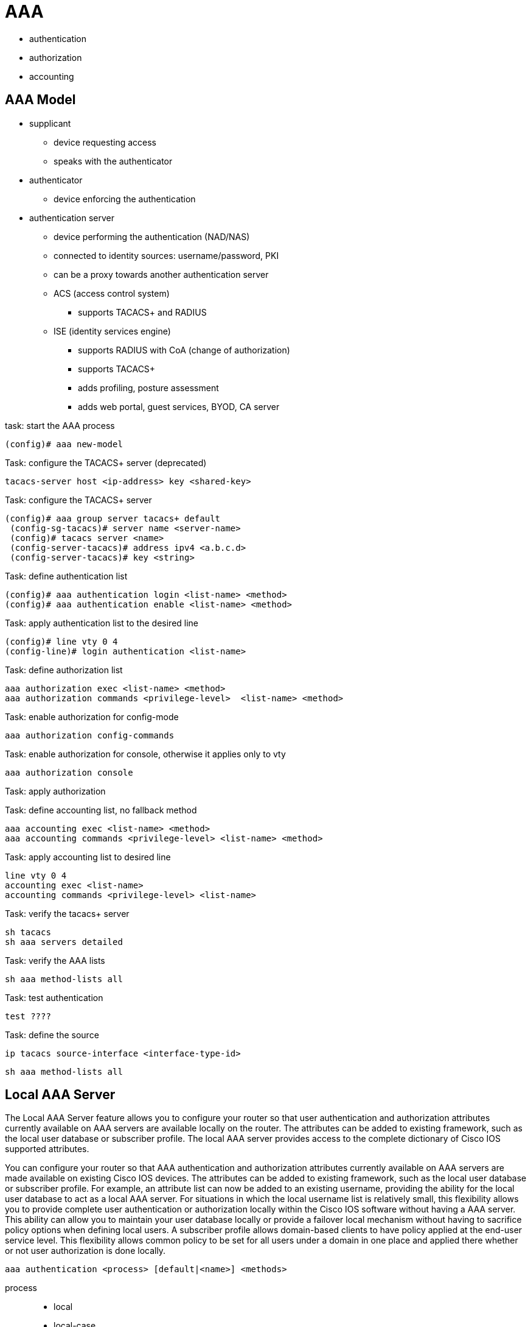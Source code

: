 = AAA

- authentication
- authorization
- accounting

== AAA Model

- supplicant
  * device requesting access
  * speaks with the authenticator
- authenticator
  * device enforcing the authentication
- authentication server
  * device performing the authentication (NAD/NAS)
  * connected to identity sources: username/password, PKI
  * can be a proxy towards another authentication server
  * ACS (access control system)
    ** supports TACACS+ and RADIUS
  * ISE (identity services engine)
    ** supports RADIUS with CoA (change of authorization)
    ** supports TACACS+
    ** adds profiling, posture assessment
    ** adds web portal, guest services, BYOD, CA server

.task: start the AAA process
----
(config)# aaa new-model
----

.Task: configure the TACACS+ server (deprecated)
----
tacacs-server host <ip-address> key <shared-key>
----

.Task: configure the TACACS+ server
----
(config)# aaa group server tacacs+ default
 (config-sg-tacacs)# server name <server-name>
 (config)# tacacs server <name>
 (config-server-tacacs)# address ipv4 <a.b.c.d>
 (config-server-tacacs)# key <string>
----

.Task: define authentication list
----
(config)# aaa authentication login <list-name> <method>
(config)# aaa authentication enable <list-name> <method>
----

.Task: apply authentication list to the desired line
----
(config)# line vty 0 4
(config-line)# login authentication <list-name>
----

.Task: define authorization list
----
aaa authorization exec <list-name> <method>
aaa authorization commands <privilege-level>  <list-name> <method>
----

.Task: enable authorization for config-mode
----
aaa authorization config-commands
----

.Task: enable authorization for console, otherwise it applies only to vty
----
aaa authorization console
----

.Task: apply authorization
----
----

.Task: define accounting list, no fallback method
----
aaa accounting exec <list-name> <method>
aaa accounting commands <privilege-level> <list-name> <method>
----

.Task: apply accounting list to desired line
----
line vty 0 4
accounting exec <list-name>
accounting commands <privilege-level> <list-name>
----

.Task: verify the tacacs+ server
----
sh tacacs
sh aaa servers detailed
----

.Task: verify the AAA lists
----
sh aaa method-lists all
----


.Task: test authentication
----
test ????
----

.Task: define the source
----
ip tacacs source-interface <interface-type-id>
----


----
sh aaa method-lists all
----


== Local AAA Server

The Local AAA Server feature allows you to configure your router so that user authentication
and authorization attributes currently available on AAA servers are available locally on the
router. The attributes can be added to existing framework, such as the local user database or
subscriber profile. The local AAA server provides access to the complete dictionary of Cisco
IOS supported attributes.

You can configure your router so that AAA authentication and authorization attributes currently
available on AAA servers are made available on existing Cisco IOS devices. The attributes can
be added to existing framework, such as the local user database or subscriber profile. For
example, an attribute list can now be added to an existing username, providing the ability for the
local user database to act as a local AAA server. For situations in which the local username list
is relatively small, this flexibility allows you to provide complete user authentication or
authorization locally within the Cisco IOS software without having a AAA server. This ability can
allow you to maintain your user database locally or provide a failover local mechanism without
having to sacrifice policy options when defining local users.
A subscriber profile allows domain-based clients to have policy applied at the end-user service
level. This flexibility allows common policy to be set for all users under a domain in one place
and applied there whether or not user authorization is done locally.

----
aaa authentication <process> [default|<name>] <methods>
----

process::
- local
- local-case
- line
- enable
- group tacacs+ | radius
- none


Further Reading
http://goo.gl/aaTqf5

== AAA for device administration

- controls access to a network device console, telnet session, ssh session

[graphviz]
----
digraph da {
  rankdir=LR
  terminal [label="Terminal User"]
  client [label="AAA client"]
  server [label="AAA server"]

  terminal -> client [label="telnet, ssh, serial", style=invis]
  client -> server [label="AAA protocol"]

  terminal -> client [label="Commands Entered"]
  client -> server [label="Is this permitted?"]
  server -> client [label="Yes or No"]
  client -> terminal [label="Success or Failure"]

}

----

== AAA for network access

== PPP Security

TODO
xxxxx


TODO
terminal config for console access:
9600 baud,
8 data bits,
1 stop bit
no parity


TODO

password encryption levels

- 0:  plain text
- 7: service password-encryption
- 5: md5, secret 5 
- 4: sha-256, default ios 15+ 



